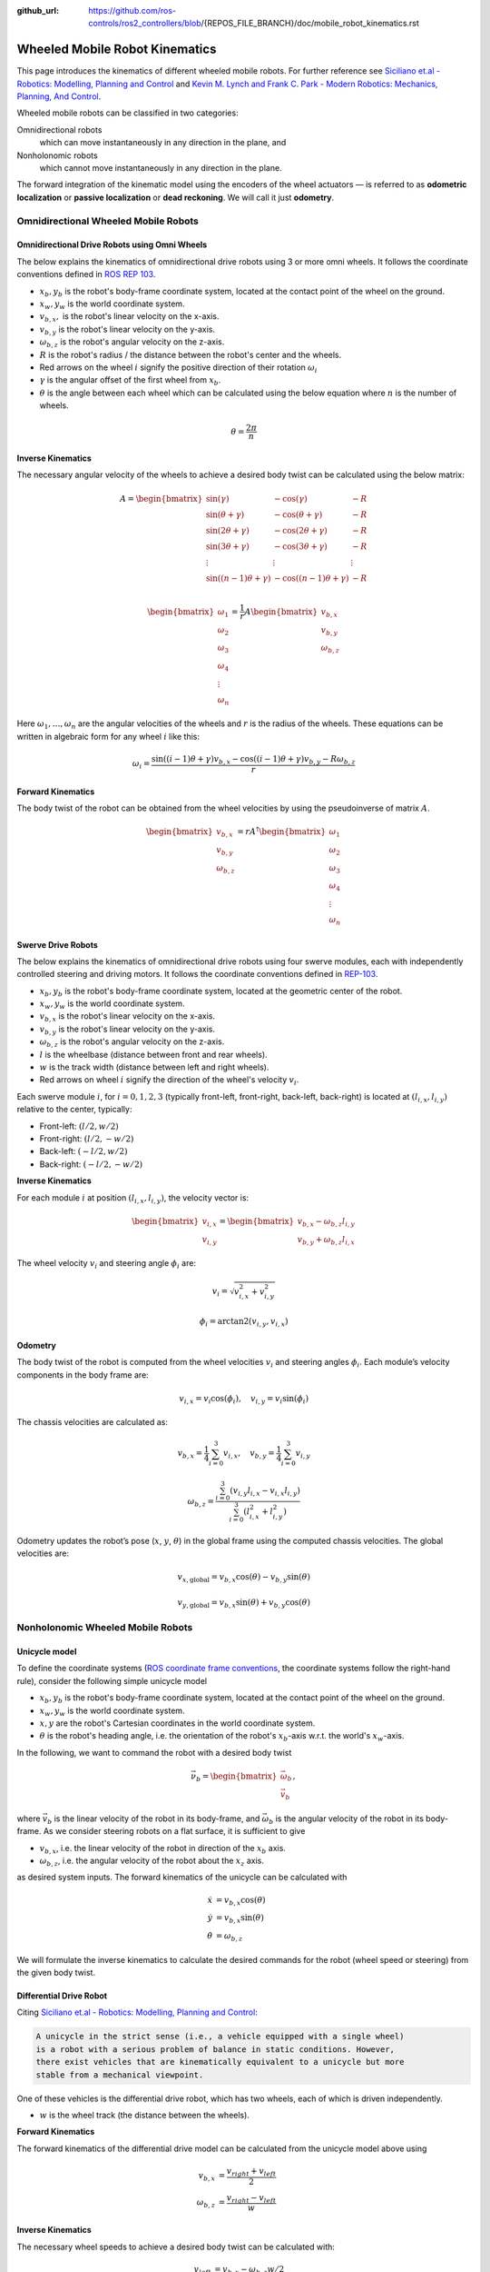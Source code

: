 :github_url: https://github.com/ros-controls/ros2_controllers/blob/{REPOS_FILE_BRANCH}/doc/mobile_robot_kinematics.rst

.. _mobile_robot_kinematics:

Wheeled Mobile Robot Kinematics
--------------------------------------------------------------

.. _siciliano: https://link.springer.com/book/10.1007/978-1-84628-642-1
.. _modern_robotics: http://modernrobotics.org/

This page introduces the kinematics of different wheeled mobile robots. For further reference see `Siciliano et.al - Robotics: Modelling, Planning and Control <siciliano_>`_ and `Kevin M. Lynch and Frank C. Park - Modern Robotics: Mechanics, Planning, And Control <modern_robotics_>`_.

Wheeled mobile robots can be classified in two categories:

Omnidirectional robots
  which can move instantaneously in any direction in the plane, and

Nonholonomic robots
  which cannot move instantaneously in any direction in the plane.

The forward integration of the kinematic model using the encoders of the wheel actuators — is referred to as **odometric localization** or **passive localization** or **dead reckoning**. We will call it just **odometry**.

Omnidirectional Wheeled Mobile Robots
.....................................

Omnidirectional Drive Robots using Omni Wheels
,,,,,,,,,,,,,,,,,,,,,,,,,,,,,,,,,,,,,,,,,,,,,,

The below explains the kinematics of omnidirectional drive robots using 3 or more omni wheels.
It follows the coordinate conventions defined in `ROS REP 103 <https://www.ros.org/reps/rep-0103.html>`__.

.. image:: images/omni_wheel_omnidirectional_drive.svg
   :width: 550
   :align: center
   :alt: Omnidirectional Drive Robot using Omni Wheels

* :math:`x_b,y_b` is the robot's body-frame coordinate system, located at the contact point of the wheel on the ground.
* :math:`x_w,y_w` is the world coordinate system.
* :math:`v_{b,x},` is the robot's linear velocity on the x-axis.
* :math:`v_{b,y}` is the robot's linear velocity on the y-axis.
* :math:`\omega_{b,z}` is the robot's angular velocity on the z-axis.
* :math:`R` is the robot's radius / the distance between the robot's center and the wheels.
* Red arrows on the wheel :math:`i` signify the positive direction of their rotation :math:`\omega_i`
* :math:`\gamma` is the angular offset of the first wheel from :math:`x_b`.
* :math:`\theta` is the angle between each wheel which can be calculated using the below equation where :math:`n` is the number of wheels.

.. math::

   \theta = \frac{2\pi}{n}

**Inverse Kinematics**

The necessary angular velocity of the wheels to achieve a desired body twist can be calculated using the below matrix:

.. math::

  A =
  \begin{bmatrix}
    \sin(\gamma) & -\cos(\gamma) & -R  \\
    \sin(\theta + \gamma) & -\cos(\theta + \gamma) & -R\\
    \sin(2\theta + \gamma) & -\cos(2\theta + \gamma) & -R\\
    \sin(3\theta + \gamma) & -\cos(3\theta + \gamma) & -R\\
    \vdots & \vdots & \vdots\\
    \sin((n-1)\theta + \gamma) & -\cos((n-1)\theta + \gamma) & -R\\
  \end{bmatrix}

.. math::

  \begin{bmatrix}
    \omega_1\\
    \omega_2\\
    \omega_3\\
    \omega_4\\
    \vdots\\
    \omega_n
  \end{bmatrix} =
  \frac{1}{r}
  A
  \begin{bmatrix}
    v_{b,x}\\
    v_{b,y}\\
    \omega_{b,z}\\
  \end{bmatrix}

Here :math:`\omega_1,\ldots,\omega_n` are the angular velocities of the wheels and :math:`r` is the radius of the wheels.
These equations can be written in algebraic form for any wheel :math:`i` like this:

.. math::
  \omega_i = \frac{\sin((i-1)\theta + \gamma) v_{b,x} - \cos((i-1)\theta + \gamma) v_{b,y} - R \omega_{b,z}}{r}

**Forward Kinematics**

The body twist of the robot can be obtained from the wheel velocities by using the pseudoinverse of matrix :math:`A`.

.. math::

  \begin{bmatrix}
    v_{b,x}\\
    v_{b,y}\\
    \omega_{b,z}\\
  \end{bmatrix} =
  rA^\dagger
  \begin{bmatrix}
    \omega_1\\
    \omega_2\\
    \omega_3\\
    \omega_4\\
    \vdots\\
    \omega_n
  \end{bmatrix}



Swerve Drive Robots
,,,,,,,,,,,,,,,,,,,

The below explains the kinematics of omnidirectional drive robots using four swerve modules, each with independently controlled steering and driving motors. It follows the coordinate conventions defined in `REP-103 <https://www.ros.org/reps/rep-0103.html>`__.

.. image:: images/swerve_drive.svg
   :align: center
   :alt: Swerve Drive Robot

* :math:`x_b, y_b` is the robot's body-frame coordinate system, located at the geometric center of the robot.
* :math:`x_w, y_w` is the world coordinate system.
* :math:`v_{b,x}` is the robot's linear velocity on the x-axis.
* :math:`v_{b,y}` is the robot's linear velocity on the y-axis.
* :math:`\omega_{b,z}` is the robot's angular velocity on the z-axis.
* :math:`l` is the wheelbase (distance between front and rear wheels).
* :math:`w` is the track width (distance between left and right wheels).
* Red arrows on wheel :math:`i` signify the direction of the wheel's velocity :math:`v_i`.

Each swerve module :math:`i`, for :math:`i = 0, 1, 2, 3` (typically front-left, front-right, back-left, back-right) is located at :math:`(l_{i,x}, l_{i,y})` relative to the center, typically:

* Front-left: :math:`(l/2, w/2)`
* Front-right: :math:`(l/2, -w/2)`
* Back-left: :math:`(-l/2, w/2)`
* Back-right: :math:`(-l/2, -w/2)`

**Inverse Kinematics**

For each module :math:`i` at position :math:`(l_{i,x}, l_{i,y})`, the velocity vector is:

.. math::

   \begin{bmatrix}
   v_{i,x} \\
   v_{i,y}
   \end{bmatrix}
   =
   \begin{bmatrix}
   v_{b,x} - \omega_{b,z} l_{i,y} \\
   v_{b,y} + \omega_{b,z} l_{i,x}
   \end{bmatrix}

The wheel velocity :math:`v_i` and steering angle :math:`\phi_i` are:

.. math::

   v_i = \sqrt{v_{i,x}^2 + v_{i,y}^2}

.. math::

   \phi_i = \arctan2(v_{i,y}, v_{i,x})


**Odometry**

The body twist of the robot is computed from the wheel velocities :math:`v_i` and steering angles :math:`\phi_i`. Each module’s velocity components in the body frame are:

.. math::

  v_{i,x} = v_i \cos(\phi_i), \quad v_{i,y} = v_i \sin(\phi_i)

The chassis velocities are calculated as:

.. math::

  v_{b,x} = \frac{1}{4} \sum_{i=0}^{3} v_{i,x}, \quad v_{b,y} = \frac{1}{4} \sum_{i=0}^{3} v_{i,y}

.. math::

  \omega_{b,z} = \frac{\sum_{i=0}^{3} (v_{i,y} l_{i,x} - v_{i,x} l_{i,y})}{\sum_{i=0}^{3} (l_{i,x}^2 + l_{i,y}^2)}



Odometry updates the robot’s pose (:math:`x`, :math:`y`, :math:`\theta`) in the global frame using the computed chassis velocities. The global velocities are:

.. math::

   v_{x,\text{global}} = v_{b,x} \cos(\theta) - v_{b,y} \sin(\theta)

.. math::

   v_{y,\text{global}} = v_{b,x} \sin(\theta) + v_{b,y} \cos(\theta)


Nonholonomic Wheeled Mobile Robots
.....................................

Unicycle model
,,,,,,,,,,,,,,,,

To define the coordinate systems (`ROS coordinate frame conventions <https://www.ros.org/reps/rep-0103.html#id19>`__, the coordinate systems follow the right-hand rule), consider the following simple unicycle model

.. image:: images/unicycle.svg
   :width: 550
   :align: center
   :alt: Unicycle

* :math:`x_b,y_b` is the robot's body-frame coordinate system, located at the contact point of the wheel on the ground.
* :math:`x_w,y_w` is the world coordinate system.
* :math:`x,y` are the robot's Cartesian coordinates in the world coordinate system.
* :math:`\theta` is the robot's heading angle, i.e. the orientation of the robot's :math:`x_b`-axis w.r.t. the world's :math:`x_w`-axis.

In the following, we want to command the robot with a desired body twist

.. math::

  \vec{\nu}_b = \begin{bmatrix}
                  \vec{\omega}_{b} \\
                  \vec{v}_{b}
                \end{bmatrix},

where :math:`\vec{v}_{b}` is the linear velocity of the robot in its body-frame, and :math:`\vec\omega_{b}` is the angular velocity of the robot in its body-frame. As we consider steering robots on a flat surface, it is sufficient to give

* :math:`v_{b,x}`, i.e. the linear velocity of the robot in direction of the :math:`x_b` axis.
* :math:`\omega_{b,z}`, i.e. the angular velocity of the robot about the :math:`x_z` axis.

as desired system inputs. The forward kinematics of the unicycle can be calculated with

.. math::
  \dot{x} &= v_{b,x} \cos(\theta) \\
  \dot{y} &= v_{b,x} \sin(\theta) \\
  \dot{\theta} &= \omega_{b,z}

We will formulate the inverse kinematics to calculate the desired commands for the robot (wheel speed or steering) from the given body twist.

Differential Drive Robot
,,,,,,,,,,,,,,,,,,,,,,,,

Citing `Siciliano et.al - Robotics: Modelling, Planning and Control <siciliano_>`_:

.. code-block:: text

  A unicycle in the strict sense (i.e., a vehicle equipped with a single wheel)
  is a robot with a serious problem of balance in static conditions. However,
  there exist vehicles that are kinematically equivalent to a unicycle but more
  stable from a mechanical viewpoint.

One of these vehicles is the differential drive robot, which has two wheels, each of which is driven independently.

.. image:: images/diff_drive.svg
   :width: 550
   :align: center
   :alt: Differential drive robot

* :math:`w` is the wheel track (the distance between the wheels).

**Forward Kinematics**

The forward kinematics of the differential drive model can be calculated from the unicycle model above using

.. math::
  v_{b,x} &= \frac{v_{right} + v_{left}}{2} \\
  \omega_{b,z} &= \frac{v_{right} - v_{left}}{w}

**Inverse Kinematics**

The necessary wheel speeds to achieve a desired body twist can be calculated with:

.. math::

  v_{left} &= v_{b,x} - \omega_{b,z} w / 2 \\
  v_{right} &= v_{b,x} + \omega_{b,z} w / 2


**Odometry**

We can use the forward kinematics equations above to calculate the robot's odometry directly from the encoder readings.

Car-Like (Bicycle) Model
,,,,,,,,,,,,,,,,,,,,,,,,

The following picture shows a car-like robot with two wheels, where the front wheel is steerable. This model is also known as the bicycle model.

.. image:: images/car_like_robot.svg
   :width: 550
   :align: center
   :alt: Car-like robot

* :math:`\phi` is the steering angle of the front wheel, counted positive in direction of rotation around :math:`x_z`-axis.
* :math:`v_{rear}, v_{front}` is the velocity of the rear and front wheel.
* :math:`l` is the wheelbase.

We assume that the wheels are rolling without slipping. This means that the velocity of the contact point of the wheel with the ground is zero and the wheel's velocity points in the direction perpendicular to the wheel's axis. The **Instantaneous Center of Rotation** (ICR), i.e. the center of the circle around which the robot rotates, is located at the intersection of the lines that are perpendicular to the wheels' axes and pass through the contact points of the wheels with the ground.

As a consequence of the no-slip condition, the velocity of the two wheels must satisfy the following constraint:

.. math::
  v_{rear} = v_{front} \cos(\phi)

**Forward Kinematics**

The forward kinematics of the car-like model can be calculated with

.. math::
  \dot{x} &= v_{b,x} \cos(\theta) \\
  \dot{y} &= v_{b,x} \sin(\theta) \\
  \dot{\theta} &= \frac{v_{b,x}}{l} \tan(\phi)


**Inverse Kinematics**

The steering angle is one command input of the robot:

.. math::
  \phi = \arctan\left(\frac{l w_{b,z}}{v_{b,x}} \right)


For the rear-wheel drive, the velocity of the rear wheel is the second input of the robot:

.. math::
  v_{rear} = v_{b,x}


For the front-wheel drive, the velocity of the front wheel is the second input of the robot:

.. math::
  v_{front} = \frac{v_{b,x}}{\cos(\phi)}

**Odometry**

We have to distinguish between two cases: Encoders on the rear wheel or on the front wheel.

For the rear wheel case:

.. math::
  \dot{x} &= v_{rear} \cos(\theta) \\
  \dot{y} &= v_{rear} \sin(\theta) \\
  \dot{\theta} &= \frac{v_{rear}}{l} \tan(\phi)


For the front wheel case:

.. math::
  \dot{x} &= v_{front} \cos(\theta) \cos(\phi)\\
  \dot{y} &= v_{front} \sin(\theta) \cos(\phi)\\
  \dot{\theta} &= \frac{v_{front}}{l} \sin(\phi)


Double-Traction Axle
,,,,,,,,,,,,,,,,,,,,,

The following image shows a car-like robot with three wheels, with two independent traction wheels at the rear.

.. image:: images/double_traction.svg
   :width: 550
   :align: center
   :alt: A car-like robot with two traction wheels at the rear

* :math:`w_r` is the wheel track of the rear axle.

**Forward Kinematics**

The forward kinematics is the same as the car-like model above.

**Inverse Kinematics**

The turning radius of the robot is

.. math::
  R_b = \frac{l}{\tan(\phi)}

Then the velocity of the rear wheels must satisfy these conditions to avoid skidding

.. math::
  v_{rear,left} &= v_{b,x}\frac{R_b - w_r/2}{R_b}\\
  v_{rear,right} &= v_{b,x}\frac{R_b + w_r/2}{R_b}

**Odometry**

The calculation of :math:`v_{b,x}` from two encoder measurements of the traction axle is overdetermined.
If there is no slip and the encoders are ideal,

.. math::
   v_{b,x} = v_{rear,left} \frac{R_b}{R_b - w_r/2} =  v_{rear,right} \frac{R_b}{R_b + w_r/2}

holds. But to get a more robust solution, we take the average of both , i.e.,

.. math::
   v_{b,x} = 0.5 \left(v_{rear,left} \frac{R_b}{R_b - w_r/2} + v_{rear,right} \frac{R_b}{R_b + w_r/2}\right).


Ackermann Steering
,,,,,,,,,,,,,,,,,,,,,

The following image shows a four-wheeled robot with two independent steering wheels in the front.

.. image:: images/ackermann_steering.svg
   :width: 550
   :align: center
   :alt: A car-like robot with two steering wheels at the front

* :math:`w_f` is the wheel track of the front axle, measured between the two kingpins.

To prevent the front wheels from slipping, the steering angle of the front wheels cannot be equal.
This is the so-called **Ackermann steering**.

.. note::
  Ackermann steering can also be achieved by a `mechanical linkage between the two front wheels <https://en.wikipedia.org/wiki/Ackermann_steering_geometry>`__.  In this case the robot has only one steering input, and the steering angle of the two front wheels is mechanically coupled. The inverse kinematics of the robot will then be the same as in the car-like model above.

**Forward Kinematics**

The forward kinematics is the same as for the car-like model above.

**Inverse Kinematics**

The turning radius of the robot is

.. math::
  R_b = \frac{l}{\tan(\phi)}

Then the steering angles of the front wheels must satisfy these conditions to avoid skidding

.. math::
  \phi_{left} &= \arctan\left(\frac{l}{R_b - w_f/2}\right) = \arctan\left(\frac{2l\sin(\phi)}{2l\cos(\phi) - w_f\sin(\phi)}\right)\\
  \phi_{right} &= \arctan\left(\frac{l}{R_b + w_f/2}\right) = \arctan\left(\frac{2l\sin(\phi)}{2l\cos(\phi) + w_f\sin(\phi)}\right)

**Odometry**

The calculation of :math:`\phi` from two angle measurements of the steering axle is overdetermined.
If there is no slip and the measurements are ideal,

.. math::
    \phi = \arctan\left(\frac{l\tan(\phi_{left})}{l + w_f/2 \tan(\phi_{left})}\right) = \arctan\left(\frac{l\tan(\phi_{right})}{l - w_f/2 \tan(\phi_{right})}\right)

holds. But to get a more robust solution, we take the average of both , i.e.,

.. math::
    \phi = 0.5 \left(\arctan\left(\frac{l\tan(\phi_{left})}{l + w_f/2 \tan(\phi_{left})}\right) + \arctan\left(\frac{l\tan(\phi_{right})}{l - w_f/2 \tan(\phi_{right})}\right)\right).

Ackermann Steering with Traction
,,,,,,,,,,,,,,,,,,,,,,,,,,,,,,,,,

The following image shows a four-wheeled car-like robot with two independent steering wheels at the front, which are also driven independently.

.. image:: images/ackermann_steering_traction.svg
   :width: 550
   :align: center
   :alt: A car-like robot with two steering wheels at the front, which are also independently driven.

* :math:`d_{kp}` is the distance from the kingpin to the contact point of the front wheel with the ground.

**Forward Kinematics**

The forward kinematics is the same as the car-like model above.

**Inverse Kinematics**

To avoid slipping of the front wheels, the velocity of the front wheels cannot be equal and

.. math::
  \frac{v_{front,left}}{R_{left}} = \frac{v_{front,right}}{R_{right}} = \frac{v_{b,x}}{R_b}

with turning radius of the robot and the left/right front wheel

.. math::
  R_b       &= \frac{l}{\tan(\phi)} \\
  R_{left}  &= \frac{l-d_{kp}\sin(\phi_{left})}{\sin(\phi_{left})}\\
  R_{right} &= \frac{l+d_{kp}\sin(\phi_{right})}{\sin(\phi_{right})}.

This results in the following inverse kinematics equations

.. math::
  v_{front,left} &= \frac{v_{b,x}(l-d_{kp}\sin(\phi_{left}))}{R_b\sin(\phi_{left})}\\
  v_{front,right} &= \frac{v_{b,x}(l+d_{kp}\sin(\phi_{right}))}{R_b\sin(\phi_{right})}

with the steering angles of the front wheels from the Ackermann steering equations above.

**Odometry**

The calculation of :math:`v_{b,x}` from two encoder measurements of the traction axle is again overdetermined.
If there is no slip and the encoders are ideal,

.. math::
   v_{b,x} = v_{front,left} \frac{R_b\sin(\phi_{left})}{l-d_{kp}\sin(\phi_{left})} =  v_{front,right} \frac{R_b\sin(\phi_{right})}{l+d_{kp}\sin(\phi_{right})}

holds. But to get a more robust solution, we take the average of both , i.e.,

.. math::
   v_{b,x} = 0.5 \left( v_{front,left} \frac{R_b\sin(\phi_{left})}{l-d_{kp}\sin(\phi_{left})} +  v_{front,right} \frac{R_b\sin(\phi_{right})}{l+d_{kp}\sin(\phi_{right})}\right).
